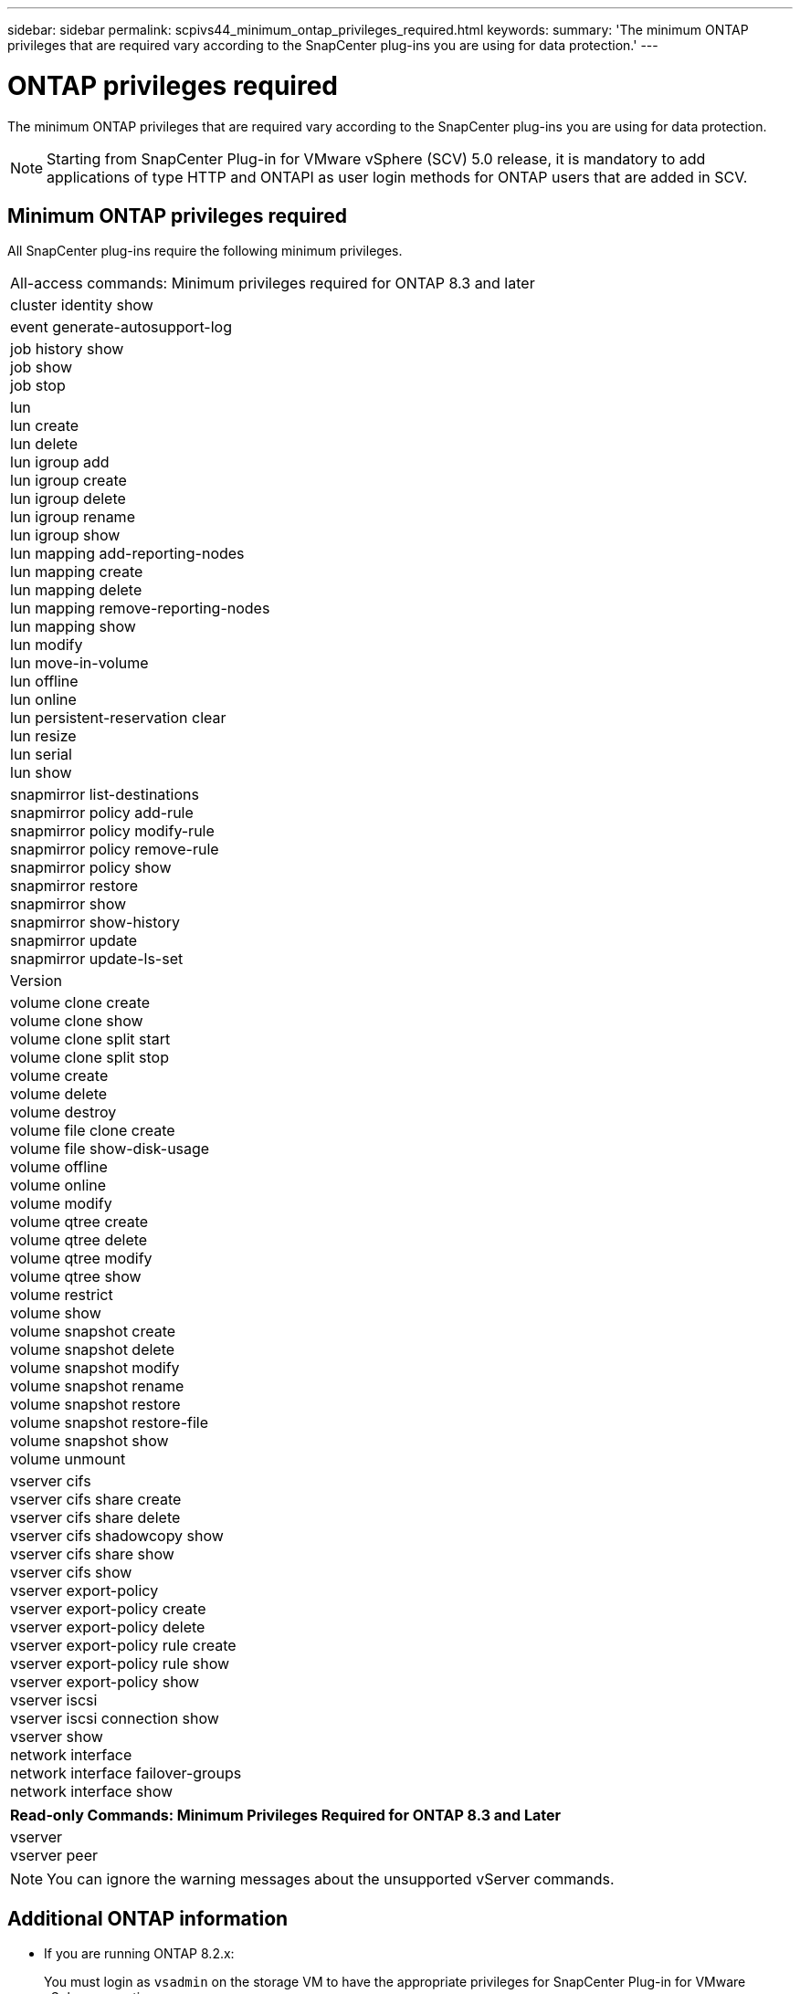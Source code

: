 ---
sidebar: sidebar
permalink: scpivs44_minimum_ontap_privileges_required.html
keywords:
summary: 'The minimum ONTAP privileges that are required vary according to the SnapCenter plug-ins you are using for data protection.'
---

= ONTAP privileges required
:hardbreaks:
:nofooter:
:icons: font
:linkattrs:
:imagesdir: ./media/

//
// This file was created with NDAC Version 2.0 (August 17, 2020)
//
// 2020-09-09 12:24:28.623680
//

[.lead]
The minimum ONTAP privileges that are required vary according to the SnapCenter plug-ins you are using for data protection.

[NOTE]
Starting from SnapCenter Plug-in for VMware vSphere (SCV) 5.0 release, it is mandatory to add applications of type HTTP and ONTAPI as user login methods for ONTAP users that are added in SCV. 

== Minimum ONTAP privileges required

All SnapCenter plug-ins require the following minimum privileges.

|===
|All-access commands: Minimum privileges required for ONTAP 8.3 and later
|cluster identity show
|event generate-autosupport-log
|job history show
job show
job stop
|lun
lun create
lun delete
lun igroup add
lun igroup create
lun igroup delete
lun igroup rename
lun igroup show
lun mapping add-reporting-nodes
lun mapping create
lun mapping delete
lun mapping remove-reporting-nodes
lun mapping show
lun modify
lun move-in-volume
lun offline
lun online
lun persistent-reservation clear
lun resize
lun serial
lun show
|snapmirror list-destinations
snapmirror policy add-rule
snapmirror policy modify-rule
snapmirror policy remove-rule
snapmirror policy show
snapmirror restore
snapmirror show
snapmirror show-history
snapmirror update
snapmirror update-ls-set
|Version
|volume clone create
volume clone show
volume clone split start
volume clone split stop
volume create
volume delete
volume destroy
volume file clone create
volume file show-disk-usage
volume offline
volume online
volume modify
volume qtree create
volume qtree delete
volume qtree modify
volume qtree show
volume restrict
volume show
volume snapshot create
volume snapshot delete
volume snapshot modify
volume snapshot rename
volume snapshot restore
volume snapshot restore-file
volume snapshot show
volume unmount
|vserver cifs
vserver cifs share create
vserver cifs share delete
vserver cifs shadowcopy show
vserver cifs share show
vserver cifs show
vserver export-policy
vserver export-policy create
vserver export-policy delete
vserver export-policy rule create
vserver export-policy rule show
vserver export-policy show
vserver iscsi
vserver iscsi connection show
vserver show
network interface
network interface failover-groups
network interface show
|===

|===
|Read-only Commands: Minimum Privileges Required for ONTAP 8.3 and Later

|
vserver
vserver peer
|===

[NOTE]
You can ignore the warning messages about the unsupported vServer commands.

== Additional ONTAP information

* If you are running ONTAP 8.2.x:
+
You must login as `vsadmin` on the storage VM to have the appropriate privileges for SnapCenter Plug-in for VMware vSphere operations.

* If you are running ONTAP 8.3 and later:
+
You must login as `vsadmin` or with a role that has the minimum privileges listed in the tables above.
* You need to be the cluster admin to create and manage user roles. You can associate the users either with Cluster storage VM or with storage VM.
* You need ONTAP 9.12.1 or later versions to use SnapMirror Business Continuity (SM-BC) feature.
* To use TamperProof Snapshot (TPS) feature:
** You need ONTAP 9.13.1 and later versions for SAN
** You need ONTAP 9.12.1 and later versions for NFS

[NOTE]
For ONTAP version 9.11.1 and later, the communication to ONTAP cluster is through REST APIs. The ONTAP user should have http application enabled. However, if there are issues found with ONTAP REST APIs, the configuration key 'FORCE_ZAPI' helps the switchover to traditional ZAPI workflow. You may need to add or update this key using the config APIS and set it to true. See KB article, https://kb.netapp.com/mgmt/SnapCenter/How_to_use_RestAPI_to_edit_configuration_parameters_in_SCV[How to use RestAPI to edit configuration parameters in SCV]. 

